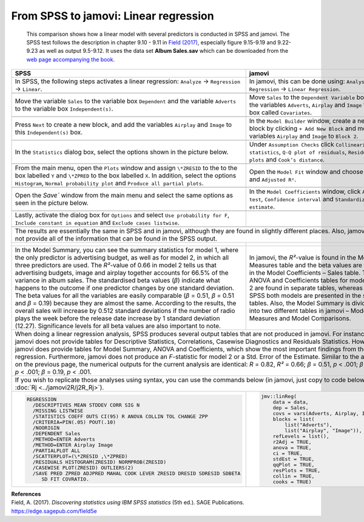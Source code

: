 .. sectionauthor:: Rebecca Vederhus, `Sebastian Jentschke <https://www.uib.no/en/persons/Sebastian.Jentschke>`_

======================================
From SPSS to jamovi: Linear regression 
======================================

    This comparison shows how a linear model with several predictors is conducted in SPSS and jamovi. The SPSS test follows the description in chapter 9.10 -
    \9.11 in `Field (2017) <https://edge.sagepub.com/field5e>`__, especially figure 9.15-9.19 and 9.22-9.23 as well as output 9.5-9.12. It uses the data set
    **Album Sales.sav** which can be downloaded from the `web page accompanying the book <https://edge.sagepub.com/field5e/student-resources/datasets>`__.

+-------------------------------------------------------------------------------+-------------------------------------------------------------------------------+
| **SPSS**                                                                      | **jamovi**                                                                    |
+===============================================================================+===============================================================================+
| In SPSS, the following steps activates a linear regression: ``Analyze`` →     | In jamovi, this can be done using: ``Analyses`` → ``Regression`` → ``Linear   |
| ``Regression`` → ``Linear``.                                                  | Regression``.                                                                 |
+-------------------------------------------------------------------------------+-------------------------------------------------------------------------------+
| |SPSS_Menu_linReg2|                                                           | |jamovi_Menu_linReg2|                                                         |
+-------------------------------------------------------------------------------+-------------------------------------------------------------------------------+
| Move the variable ``Sales`` to the variable box ``Dependent`` and the         | Move ``Sales`` to the ``Dependent Variable`` box, and the variables           |
| variable ``Adverts`` to the variable box ``Independent(s)``.                  | ``Adverts``, ``Airplay`` and ``Image`` to the box called ``Covariates``.      |
+-------------------------------------------------------------------------------+-------------------------------------------------------------------------------+
| |SPSS_Input_linReg2_1|                                                        | |jamovi_Input_linReg2_1|                                                      |
+-------------------------------------------------------------------------------+-------------------------------------------------------------------------------+
| Press ``Next`` to create a new block, and add the variables ``Airplay`` and   | In the ``Model Builder`` window, create a new block by clicking ``+ Add New   |
| ``Image`` to this ``Independent(s)`` box.                                     | Block`` and move the variables ``Airplay`` and ``Image`` to ``Block 2``.      |
+-------------------------------------------------------------------------------+-------------------------------------------------------------------------------+
| |SPSS_Input_linReg2_2|                                                        | |jamovi_Input_linReg2_2|                                                      |
+-------------------------------------------------------------------------------+-------------------------------------------------------------------------------+
| In the ``Statistics`` dialog box, select the options shown in the picture     | Under ``Assumption Checks`` click ``Collinearity statistics``, ``Q-Q plot of  |
| below.                                                                        | residuals``, ``Residuals plots`` and ``Cook’s distance``.                     |
+-------------------------------------------------------------------------------+-------------------------------------------------------------------------------+
| |SPSS_Input_linReg2_3|                                                        | |jamovi_Input_linReg2_3|                                                      |
+-------------------------------------------------------------------------------+-------------------------------------------------------------------------------+
| From the main menu, open the ``Plots`` window and assign ``\*ZRESID`` to the  | Open the ``Model Fit`` window and choose ``R``, ``R²`` and ``Adjusted R²``.   |
| to the box labelled ``Y`` and ``\*ZPRED`` to the box labelled ``X``. In       |                                                                               |
| addition, select the options ``Histogram``, ``Normal probability plot`` and   |                                                                               |
| ``Produce all partial plots``.                                                |                                                                               |
+-------------------------------------------------------------------------------+-------------------------------------------------------------------------------+
| |SPSS_Input_linReg2_4|                                                        | |jamovi_Input_linReg2_4|                                                      |
+-------------------------------------------------------------------------------+-------------------------------------------------------------------------------+
| Open the `Save`` window from the main menu and select the same options as     | In the ``Model Coefficients`` window, click ``ANOVA test``, ``Confidence      |
| seen in the picture below.                                                    | interval`` and ``Standardized estimate``.                                     |
+-------------------------------------------------------------------------------+-------------------------------------------------------------------------------+
| |SPSS_Input_linReg2_5|                                                        | |jamovi_Input_linReg2_5|                                                      |
+-------------------------------------------------------------------------------+-------------------------------------------------------------------------------+
| Lastly, activate the dialog box for ``Options`` and select ``Use probability  |                                                                               |
| for F``, ``Include constant in equation`` and ``Exclude cases listwise``.     |                                                                               |
+-------------------------------------------------------------------------------+-------------------------------------------------------------------------------+
| |SPSS_Input_linReg2_6|                                                        |                                                                               |
+-------------------------------------------------------------------------------+-------------------------------------------------------------------------------+
| The results are essentially the same in SPSS and in jamovi, although they are found in slightly different places. Also, jamovi does not provide all of the    |
| information that can be found in the SPSS output.                                                                                                             |
+-------------------------------------------------------------------------------+-------------------------------------------------------------------------------+
| |SPSS_Output_linReg2_1|                                                       | |jamovi_Output_linReg2_1|                                                     |
|                                                                               |                                                                               |
| |SPSS_Output_linReg2_2|                                                       | |jamovi_Output_linReg2_2|                                                     |
|                                                                               |                                                                               |
| |SPSS_Output_linReg2_3|                                                       | |jamovi_Output_linReg2_3|                                                     |
|                                                                               |                                                                               |
| |SPSS_Output_linReg2_4|                                                       | |jamovi_Output_linReg2_4|                                                     |
|                                                                               |                                                                               |
| |SPSS_Output_linReg2_5|                                                       | |jamovi_Output_linReg2_5|                                                     |
|                                                                               |                                                                               |
| |SPSS_Output_linReg2_6|                                                       | |jamovi_Output_linReg2_6|                                                     |
|                                                                               |                                                                               |
| |SPSS_Output_linReg2_7|                                                       |                                                                               |
|                                                                               |                                                                               |
| |SPSS_Output_linReg2_8|                                                       |                                                                               |
|                                                                               |                                                                               |
| |SPSS_Output_linReg2_9|                                                       |                                                                               |
|                                                                               |                                                                               |
+-------------------------------------------------------------------------------+-------------------------------------------------------------------------------+
| In the Model Summary, you can see the summary statistics for model 1, where   | In jamovi, the *R²*-value is found in the Model Fit Measures table and the    |
| the only predictor is advertising budget, as well as for model 2, in which    | beta values are found in the Model Coefficients – Sales table. The ANOVA and  |
| all three predictors are used. The *R²*-value of 0.66 in model 2 tells us     | Coefficients tables for model 1 and 2 are found in separate tables, whereas   |
| that advertising budgets, image and airplay together accounts for 66.5% of    | in SPSS both models are presented in the same tables. Also, the Model Summary |
| the variance in album sales. The standardised beta values (*β*) indicate what | is divided into two different tables in jamovi – Model Fit Measures and Model |
| happens to the outcome if one predictor changes by one standard deviation.    | Comparisons.                                                                  |
| The beta values for all the variables are easily comparable (*β* = 0.51, *β*  |                                                                               |
| = 0.51 and *β* = 0.19) because they are almost the same. According to the     |                                                                               |
| results, the overall sales will increase by 0.512 standard deviations if the  |                                                                               |
| number of radio plays the week before the release date increase by 1 standard |                                                                               |
| deviation (12.27). Significance levels for all beta values are also important |                                                                               |
| to note.                                                                      |                                                                               |
+-------------------------------------------------------------------------------+-------------------------------------------------------------------------------+
| When doing a linear regression analysis, SPSS produces several output tables that are not produced in jamovi. For instance, jamovi does not provide tables    |
| for Descriptive Statistics, Correlations, Casewise Diagnostics and Residuals Statistics. However, jamovi does provide tables for Model Summary, ANOVA and     |
| Coefficients, which show the most important findings from the regression. Furthermore, jamovi does not produce an *F*-statistic for model 2 or a Std. Error   |
| of the Estimate.                                                                                                                                              |
| Similar to the analysis on the previous page, the numerical outputs for the current analysis are identical: *R* = 0.82, *R²* = 0.66; *β* = 0.51, *p* < .001;  |
| *β* = 0.51, *p* < .001; *β* = 0.19, *p* < .001.                                                                                                               |
+---------------------------------------------------------------------------------------------------------------------------------------------------------------+
| If you wish to replicate those analyses using syntax, you can use the commands below (in jamovi, just copy to code below to :doc:`Rj <../jamovi2R/j2R_Rj>`).  |
+-------------------------------------------------------------------------------+-------------------------------------------------------------------------------+
| .. code-block:: none                                                          | .. code-block:: none                                                          |
|                                                                               |                                                                               |   
|    REGRESSION                                                                 |    jmv::linReg(                                                               |
|      /DESCRIPTIVES MEAN STDDEV CORR SIG N                                     |        data = data,                                                           |
|      /MISSING LISTWISE                                                        |        dep = Sales,                                                           |
|      /STATISTICS COEFF OUTS CI(95) R ANOVA COLLIN TOL CHANGE ZPP              |        covs = vars(Adverts, Airplay, Image),                                  |
|      /CRITERIA=PIN(.05) POUT(.10)                                             |        blocks = list(                                                         |
|      /NOORIGIN                                                                |            list("Adverts"),                                                   |
|      /DEPENDENT Sales                                                         |            list("Airplay", "Image")),                                         |
|      /METHOD=ENTER Adverts                                                    |        refLevels = list(),                                                    |
|      /METHOD=ENTER Airplay Image                                              |        r2Adj = TRUE,                                                          |
|      /PARTIALPLOT ALL                                                         |        anova = TRUE,                                                          |
|      /SCATTERPLOT=(\*ZRESID ,\*ZPRED)                                         |        ci = TRUE,                                                             |
|      /RESIDUALS HISTOGRAM(ZRESID) NORMPROB(ZRESID)                            |        stdEst = TRUE,                                                         |
|      /CASEWISE PLOT(ZRESID) OUTLIERS(2)                                       |        qqPlot = TRUE,                                                         |
|      /SAVE PRED ZPRED ADJPRED MAHAL COOK LEVER ZRESID DRESID SDRESID SDBETA   |        resPlots = TRUE,                                                       |
|         SD FIT COVRATIO.                                                      |        collin = TRUE,                                                         |
|                                                                               |        cooks = TRUE)                                                          |
|                                                                               |                                                                               |   
+-------------------------------------------------------------------------------+-------------------------------------------------------------------------------+


| **References**
| Field, A. (2017). *Discovering statistics using IBM SPSS statistics* (5th ed.). SAGE Publications. https://edge.sagepub.com/field5e


.. ---------------------------------------------------------------------

.. |SPSS_Menu_linReg2|                 image:: ../_images/s2j_SPSS_Menu_linReg2.png
.. |jamovi_Menu_linReg2|               image:: ../_images/s2j_jamovi_Menu_linReg2.png
.. |SPSS_Input_linReg2_1|              image:: ../_images/s2j_SPSS_Input_linReg2_1.png
.. |SPSS_Input_linReg2_2|              image:: ../_images/s2j_SPSS_Input_linReg2_2.png
.. |SPSS_Input_linReg2_3|              image:: ../_images/s2j_SPSS_Input_linReg2_3.png
.. |SPSS_Input_linReg2_4|              image:: ../_images/s2j_SPSS_Input_linReg2_4.png
.. |SPSS_Input_linReg2_5|              image:: ../_images/s2j_SPSS_Input_linReg2_5.png
.. |SPSS_Input_linReg2_6|              image:: ../_images/s2j_SPSS_Input_linReg2_6.png
.. |jamovi_Input_linReg2_1|            image:: ../_images/s2j_jamovi_Input_linReg2_1.png
.. |jamovi_Input_linReg2_2|            image:: ../_images/s2j_jamovi_Input_linReg2_2.png
.. |jamovi_Input_linReg2_3|            image:: ../_images/s2j_jamovi_Input_linReg2_3.png
.. |jamovi_Input_linReg2_4|            image:: ../_images/s2j_jamovi_Input_linReg2_4.png
.. |jamovi_Input_linReg2_5|            image:: ../_images/s2j_jamovi_Input_linReg2_5.png
.. |SPSS_Output_linReg2_1|             image:: ../_images/s2j_SPSS_Output_linReg2_1.png
.. |SPSS_Output_linReg2_2|             image:: ../_images/s2j_SPSS_Output_linReg2_2.png
.. |SPSS_Output_linReg2_3|             image:: ../_images/s2j_SPSS_Output_linReg2_3.png
.. |SPSS_Output_linReg2_4|             image:: ../_images/s2j_SPSS_Output_linReg2_4.png
.. |SPSS_Output_linReg2_5|             image:: ../_images/s2j_SPSS_Output_linReg2_5.png
.. |SPSS_Output_linReg2_6|             image:: ../_images/s2j_SPSS_Output_linReg2_6.png
.. |SPSS_Output_linReg2_7|             image:: ../_images/s2j_SPSS_Output_linReg2_7.png
.. |SPSS_Output_linReg2_8|             image:: ../_images/s2j_SPSS_Output_linReg2_8.png
.. |SPSS_Output_linReg2_9|             image:: ../_images/s2j_SPSS_Output_linReg2_9.png
.. |jamovi_Output_linReg2_1|           image:: ../_images/s2j_jamovi_Output_linReg2_1.png
.. |jamovi_Output_linReg2_2|           image:: ../_images/s2j_jamovi_Output_linReg2_2.png
.. |jamovi_Output_linReg2_3|           image:: ../_images/s2j_jamovi_Output_linReg2_3.png
.. |jamovi_Output_linReg2_4|           image:: ../_images/s2j_jamovi_Output_linReg2_4.png
.. |jamovi_Output_linReg2_5|           image:: ../_images/s2j_jamovi_Output_linReg2_5.png
.. |jamovi_Output_linReg2_6|           image:: ../_images/s2j_jamovi_Output_linReg2_6.png

